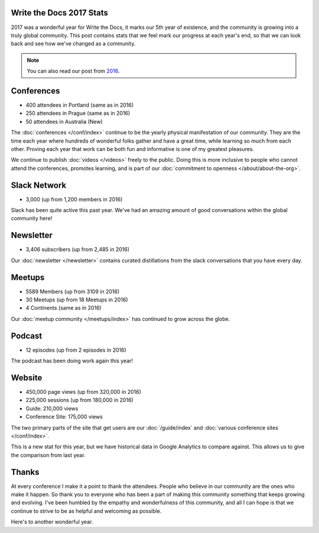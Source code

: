 .. post:: Jan 8, 2018
   :tags: stats, year in review
   :author: Eric Holscher

Write the Docs 2017 Stats
=========================

2017 was a wonderful year for Write the Docs, it marks our 5th year of existence,
and the community is growing into a truly global community.
This post contains stats that we feel mark our progress at each year's end,
so that we can look back and see how we've changed as a community.

.. note:: You can also read our post from `2016 <http://www.writethedocs.org/blog/write-the-docs-2016-year-in-review/>`_.

Conferences
===========

* 400 attendees in Portland (same as in 2016)
* 250 attendees in Prague (same as in 2016)
* 50 attendees in Australia (New)

The :doc:`conferences </conf/index>` continue to be the yearly physical manifestation of our community.
They are the time each year where hundreds of wonderful folks gather and have a great time,
while learning so much from each other.
Proving each year that work can be both fun and informative is one of my greatest pleasures.

We continue to publish :doc:`videos </videos>` freely to the public. 
Doing this is more inclusive to people who cannot attend the conferences, promotes learning, and is part of our :doc:`commitment to openness </about/about-the-org>`.

Slack Network
=============

* 3,000 (up from 1,200 members in 2016)

Slack has been quite active this past year. We've had an amazing amount of good conversations within the global community here!

Newsletter
==========

* 3,406 subscribers (up from 2,485 in 2016)

Our :doc:`newsletter </newsletter>` contains curated distillations from the slack conversations that you have every day.

Meetups
=======

* 5589 Members (up from 3109 in 2016)
* 30 Meetups (up from 18 Meetups in 2016)
* 4 Continents (same as in 2016)

Our :doc:`meetup community </meetups/index>` has continued to grow across the globe.

Podcast
=======

* 12 episodes (up from 2 episodes in 2016)

The podcast has been doing work again this year!

Website
=======

* 450,000 page views (up from 320,000 in 2016)
* 225,000 sessions (up from 180,000 in 2016)
* Guide: 210,000 views
* Conference Site: 175,000 views

The two primary parts of the site that get users are our :doc:`/guide/index` and :doc:`various conference sites </conf/index>`.

This is a new stat for this year, but we have historical data in Google Analytics to compare against.
This allows us to give the comparison from last year.

Thanks
======

At every conference I make it a point to thank the attendees.
People who believe in our community are the ones who make it happen.
So thank you to everyone who has been a part of making this community something that keeps growing and evolving.
I've been humbled by the empathy and wonderfulness of this community,
and all I can hope is that we continue to strive to be as helpful and welcoming as possible.

Here's to another wonderful year.
